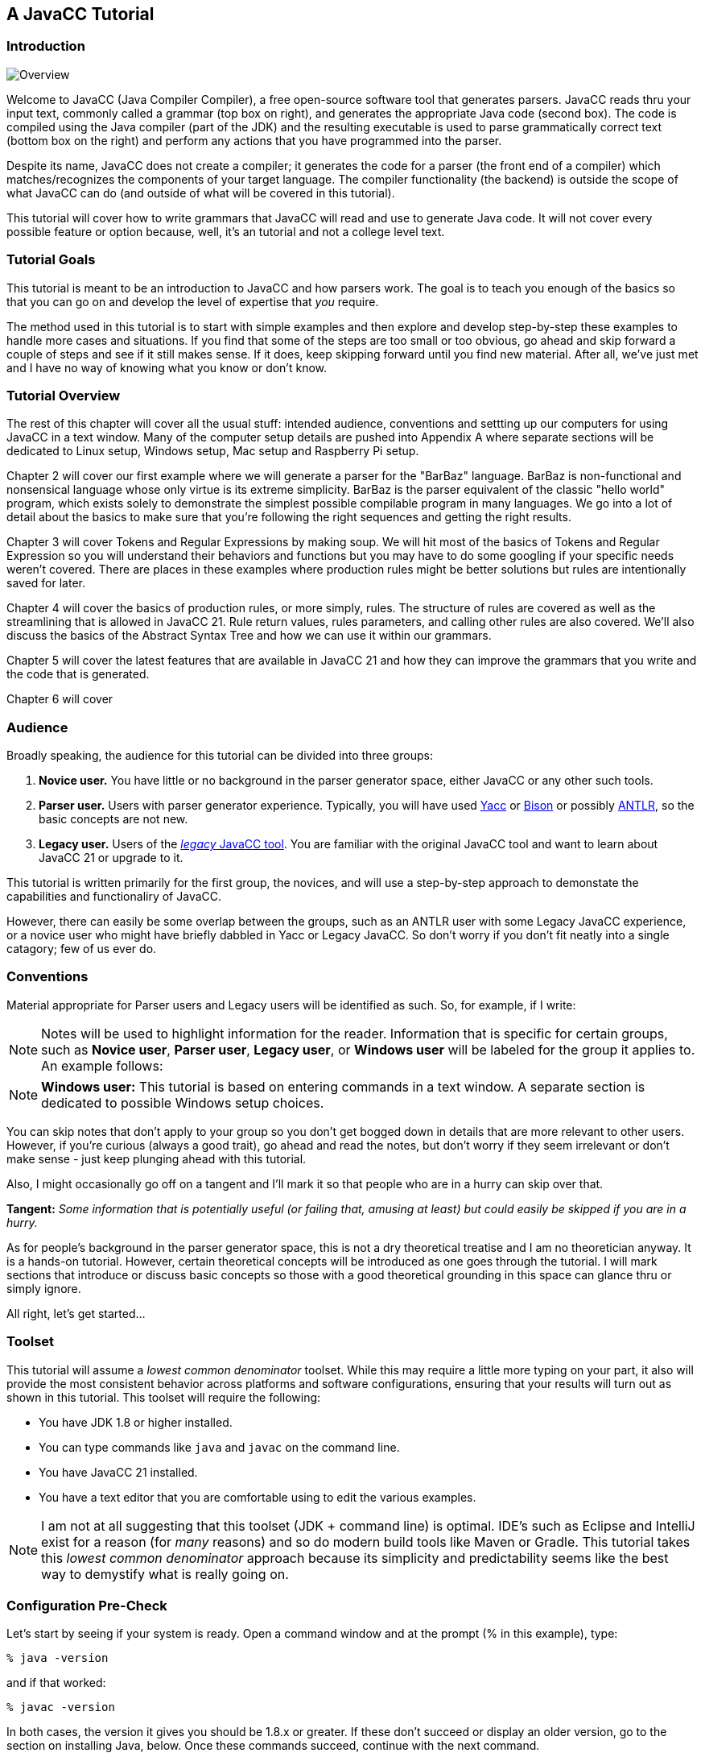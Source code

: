 :imagesdir: ./images
== A JavaCC Tutorial
=== Introduction
image::1JavaCCprocess.png[Overview, float="right"]

Welcome to JavaCC (Java Compiler Compiler), a free open-source software tool that generates parsers. JavaCC reads thru your input text, commonly called a grammar (top box on right), and generates the appropriate Java code (second box). The code is compiled using the Java compiler (part of the JDK) and the resulting executable is used to parse grammatically correct text (bottom box on the right) and perform any actions that you have programmed into the parser.

Despite its name, JavaCC does not create a compiler; it generates the code for a parser (the front end of a compiler) which matches/recognizes the components of your target language. The compiler functionality (the backend) is outside the scope of what JavaCC can do (and outside of what will be covered in this tutorial). 

This tutorial will cover how to write grammars that JavaCC will read and use to generate Java code. It will not cover every possible feature or option because, well, it's an tutorial and not a college level text.

=== Tutorial Goals
This tutorial is meant to be an introduction to JavaCC and how parsers work. The goal is to teach you enough of the basics so that you can go on and develop the level of expertise that _you_ require.

The method used in this tutorial is to start with simple examples and then explore and develop step-by-step these examples to handle more cases and situations. If you find that some of the steps are too small or too obvious, go ahead and skip forward a couple of steps and see if it still makes sense. If it does, keep skipping forward until you find new material. After all, we've just met and I have no way of knowing what you know or don't know.

=== Tutorial Overview
The rest of this chapter will cover all the usual stuff: intended audience, conventions and settting up our computers for using JavaCC in a text window. Many of the computer setup details are pushed into Appendix A where separate sections will be dedicated to Linux setup, Windows setup, Mac setup and Raspberry Pi setup.

Chapter 2 will cover our first example where we will generate a parser for the "BarBaz" language. BarBaz is non-functional and nonsensical language whose only virtue is its extreme simplicity. BarBaz is the parser equivalent of the classic "hello world" program, which exists solely to demonstrate the simplest possible compilable program in many languages. We go into a lot of detail about the basics to make sure that you're following the right sequences and getting the right results.

Chapter 3 will cover Tokens and Regular Expressions by making soup. We will hit most of the basics of Tokens and Regular Expression so you will understand their behaviors and functions but you may have to do some googling if your specific needs weren't covered. There are places in these examples where production rules might be better solutions but rules are intentionally saved for later.

Chapter 4 will cover the basics of production rules, or more simply, rules. The structure of rules are covered as well as the streamlining that is allowed in JavaCC 21. Rule return values, rules parameters, and calling other rules are also covered. We'll also discuss the basics of the Abstract Syntax Tree and how we can use it within our grammars.

Chapter 5 will cover the latest features that are available in JavaCC 21 and how they can improve the grammars that you write and the code that is generated. 

Chapter 6 will cover

=== Audience
Broadly speaking, the audience for this tutorial can be divided into three groups:

. *Novice user.* You have little or no background in the parser generator space, either JavaCC or any other such tools.
. *Parser user.* Users with parser generator experience. Typically, you will have used https://en.wikipedia.org/wiki/Yacc[Yacc] or https://en.wikipedia.org/wiki/GNU_Bison[Bison] or possibly https://antlr.org/[ANTLR], so the basic concepts are not new.
. *Legacy user.* Users of the https://javacc.org/[_legacy_ JavaCC tool]. You are familiar with the original JavaCC tool and want to learn about JavaCC 21 or upgrade to it.

This tutorial is written primarily for the first group, the novices, and will use a step-by-step approach to demonstate the capabilities and functionaliry of JavaCC. 

However, there can easily be some overlap between the groups, such as an ANTLR user with some Legacy JavaCC experience, or a novice user who might have briefly dabbled in Yacc or Legacy JavaCC. So don't worry if you don't fit neatly into a single catagory; few of us ever do.

=== Conventions

Material appropriate for Parser users and Legacy users will be identified as such. So, for example, if I write:

NOTE: Notes will be used to highlight information for the reader. Information that is specific for certain groups, such as *Novice user*, *Parser user*, *Legacy user*, or *Windows user* will be labeled for the group it applies to. An example follows:

NOTE: *Windows user:* This tutorial is based on entering commands in a text window. A separate section is dedicated to possible Windows setup choices.

You can skip notes that don't apply to your group so you don't get bogged down in details that are more relevant to other users. However, if you're curious (always a good trait), go ahead and read the notes, but don't worry if they seem irrelevant or don't make sense - just keep plunging ahead with this tutorial.

Also, I might occasionally go off on a tangent and I'll mark it so that people who are in a hurry can skip over that.

====
*Tangent:* _Some information that is potentially useful (or failing that, amusing at least) but could easily be skipped if you are in a hurry._
====

As for people's background in the parser generator space, this is not a dry theoretical treatise and I am no theoretician anyway. It is a hands-on tutorial. However, certain theoretical concepts will be introduced as one goes through the tutorial. I will mark sections that introduce or discuss basic concepts so those with a good theoretical grounding in this space can glance thru or simply ignore.

All right, let's get started...

//=== The Basic Approach (And I mean _Basic_)   SAVE THIS HEADING FOR LATER

=== Toolset
This tutorial will assume a _lowest common denominator_ toolset. While this may require a little more typing on your part, it also will provide the most consistent behavior across platforms and software configurations, ensuring that your results will turn out as shown in this tutorial. This toolset will require the following:

* You have JDK 1.8 or higher installed.
* You can type commands like `java` and `javac` on the command line.
* You have JavaCC 21 installed.
* You have a text editor that you are comfortable using to edit the various examples.

NOTE: I am not at all suggesting that this toolset (JDK + command line) is optimal. IDE's such as Eclipse and IntelliJ exist for a reason (for _many_ reasons) and so do modern build tools like Maven or Gradle. This tutorial takes this _lowest common denominator_ approach because its simplicity and predictability seems like the best way to demystify what is really going on.

=== Configuration Pre-Check

Let's start by seeing if your system is ready. Open a command window and at the prompt (% in this example), type:

....
% java -version
....

and if that worked:

....
% javac -version
....

In both cases, the version it gives you should be 1.8.x or greater. If these don't succeed or display an older version, go to the section on installing Java, below. Once these commands succeed, continue with the next command.

In your command window, type:

....
% java -jar javacc-full.jar 
....

The jar file, javacc-full.jar, contains everything needed to use JavaCC 21. If Java found the jar file, a brief description of the available options will be displayed on the screen. If Java complains about not finding the jar file, go to the section on installing JavaCC 21. Once Java can access javacc-full.jar, continue with the next command.

In your command window, type the name of your favorite text editor:

....
% nano 
....

Your text editor starts. In this example, we launched nano, a lightweight text editor that is installed by default on most Linux systems. A screenshot follows:

image::1nano.jpg[Nano text editor]

Nano will be used throughout this tutorial because it is simple and commonplace but feel free to use any text editor that you are comfortable using.

If all of these checks did not produce the expected result, troubleshoot the issues until the correct results are produced. Once everything is working correctly, continue with the First Example section.   NC: Insert hyperlink to First Example

=== Installing Components

==== Installing Java
Many Java 8 (1.8) or later products are available, including:

* Oracle Java JDK (personal/free or commercial version)
* OpenJDK
* Azul JDK
* Others

Each of these products offer their own advantages and set of platforms supported. JavaCC 21 should work fine with any of them, as long as you have installed a Java Development Kit (JDK). The Java Runtime Environment (JRE) by itself doesn't include the necessary tools. 

Select your desired JDK and follow their installation instructions. If asked, allow the installer application to include the location of the JDK in your path.

Because of Oracle's current 6-month cadence for releasing new Java versions with new (and sometimes revolutionary) features, JavaCC 21 may not (yet) support these latest features.

==== Installing JavaCC 21
Using JavaCC 21 requires javacc-full.jar which contains all of the logic and functionality needed to process your grammar files. Download the latest JavaCC 21 from https://javacc.com/download/javacc-full.jar[here]. Using this link will place the jar file in your standard download location.

If you prefer to use the command line, one (or either) of the following commands in your shell should also do the trick:

....
% curl -O https://javacc.com/download/javacc-full.jar

% wget https://javacc.com/download/javacc-full.jar
....

These commands will download javacc-full.jar into your current directory. You will probably want to move the jar file someplace useful later on

==== Installing a Text Editor
A huge number of text editors are available at every price point, from free to astronomically expensive. The choice is yours as long as it can produce plain unformatted text files.

If your preferred text editor isn't already installed on your system, follow the instructions provided by the maker of the editor or follow the procedures to download and install your preferred editor for your OS distribution.  

=== Streamlining the Process
TIP: Since you'll likely be typing the above command quite a bit as you go through the tutorial, I suggest that you create a shortcut to execute it, something like: 

    % alias jcc='java -jar javacc-full.jar'

This command assumes that the javacc-full.jar was downloaded into your current directory. If javacc-full.jar was downloaded into a standard download location instead, you may wish to move it to a different directory, such as ~/java/libs using the following command:

    % mv <download location>/javacc-full.jar ~/java/libs/javacc-full.jar

If you moved javacc-full.jar to ~/java/libs, your alias command would become:

    % alias jcc='java -jar ~/java/libs/javacc-full.jar'

It is also important that you include the quotes around everything after the equals sign.

Now you should be able to type `jcc` to invoke JavaCC. Well, try it:

    % jcc

TIP: The normal thing to do would be to add that above alias line to your shell configuration file, most likely `$HOME/.bashrc`

Now that we have these details out of the way, we can move on to link:ch-00.html[our first example]

=== Windows Setup
This tutorial will make a sort of _default assumption_ that your command line is some sort of Unixy shell. On Mac or Linux, this is a given. On Windows, you have many excellent options for getting some kind of Unixy shell, way too many to describe in this tutorial. As such, we will describe just a few of the possibilities below:

* *Git for Windows:* Many Windows users will already have https://git-scm.com/download/win[Git for Windows package] installed. Git for Windows gives you the command-line https://en.wikipedia.org/wiki/Git[Git] client and a UNIX terminal emulator with the default BASH (Bourne Again Shell) command line. This also gives you a _good enough_ plain text editor (Nano).  It's free, you can access all of your Windows folders, and it provides great access to Git.

====
*Tangent:* _For most Linux distributions, the good enough text editor I refer to above is `nano`, not `vim`. `Vim` is usually installed on most Unix and Linux distributions, but unless you are already familiar with vim` (or its predecessor `vi`), it would be masochistic to learn to use it!_
====

* *Windows Subsystem for Linux (WSL):* A complete Linux distribution can be downloaded from the Microsoft Store and installed so it runs concurrently with Windows. A choice of Linux distributions are available, including Ubuntu, Debian, SUSE, and many more - most are free but some require purchasing. Ubuntu 18 LTS will require you to install Java JDK, even if you already have it installed in Windows - other distributions may include Java. This may be a great choice if you've been meaning to learn or brush up on Bash command but it doesn't automatically mount the Windows filesystem, so it will take a little effort to move files between WSL and Windows.
* *Windows Terminal:* The new Windows Terminal is the best text window tool available from Microsoft. The Terminal allows you to configure and open multiple tabs so you can manage or operate in different environments. The default text windows runs PowerShell which allows you to enter common Bash commands (rm, ls, etc) as well as common Windows commands (del, dir, etc) and it isn't fussy about which flavor of slash (forward slash ( / ) vs backslash ( \ )) when you access the standard Windows filesystem. Notepad is the standard text editor (You have been warned), although you can use any Windows editor or IDE for processing your text as long it can output plain text to the desired file location.
* *PowerShell:* A convenient Bash-friendly and Windows-Command-Prompt-friendly and slash-agnostic environment that runs Notepad as the standard text editor. A new version of PowerShell is available but has not yet been tested for JavaCC.
* *Window Command Prompt:* The standard DOS command line window. Once the path to your JDK is setup it should work fine. It will be your responsibility to translate Bash-speak into DOS-speak: when I say something like: "Now type `rm *.java` to delete the generated source files" that you have to enter `del *.java` on the Windows command line.
* *Remote login to a Unix/Linux machine:* Another perfectly reasonable possibility is that you remote login into a Unix/Linux machine and do the tutorial there -- the only prerequisite being, again, that the remote machine has JDK 1.8 or later installed and that you have sufficient rights to install and execute javacc-full.jar.

NOTE: Windows users can get the effect of the `jcc` alias command on a default Windows command line as follows:

     > doskey jcc=java -jar <PATH_TO_JAR_FILE>\javacc-full.jar $*

*Important:* be sure to include the `$*` at the end of the command because otherwise any parameters you add to the command-line will be ignored!

====
*TANGENT:* _This, by the way, was an exciting new feature added to MS-DOS 5.0 in 1990, I think. I was surprised to discover recently that it still works!_ 
====

Now that we have these details out of the way, we can move on to link:ch-00.html[our first example]